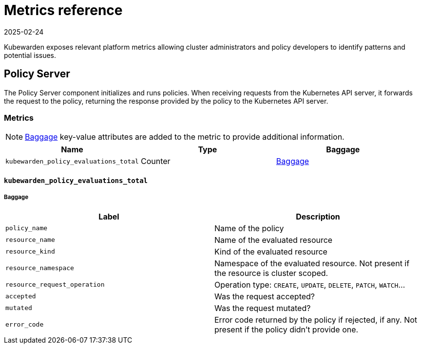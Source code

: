 = Metrics reference
:revdate: 2025-02-24
:page-revdate: {revdate}
:description: Metrics reference documentation for Kubewarden.
:doc-persona: ["kubewarden-user", "kubewarden-operator", "kubewarden-integrator"]
:doc-topic: ["operator-manual", "telemetry", "metrics", "reference"]
:doc-type: ["reference"]
:keywords: ["kubewarden", "kubernetes", "metrics", "reference"]
:sidebar_label: Metrics Reference
:sidebar_position: 30
:current-version: {page-origin-branch}

Kubewarden exposes relevant platform metrics allowing cluster administrators and
policy developers to identify patterns and potential issues.

== Policy Server

The Policy Server component initializes and runs policies.
When receiving requests from the Kubernetes API server,
it forwards the request to the policy,
returning the response provided by the policy to the Kubernetes API server.

=== Metrics

[NOTE]
====
https://opentelemetry.io/docs/concepts/signals/baggage/[Baggage]
key-value attributes are added to the metric to provide additional information.
====


|===
| Name | Type | Baggage

| `kubewarden_policy_evaluations_total`
| Counter
| <<_kubewarden_policy_evaluations_total,Baggage>>
|===

==== `kubewarden_policy_evaluations_total`

===== Baggage

|===
| Label | Description

| `policy_name`
| Name of the policy

| `resource_name`
| Name of the evaluated resource

| `resource_kind`
| Kind of the evaluated resource

| `resource_namespace`
| Namespace of the evaluated resource. Not present if the resource is
  cluster scoped.

| `resource_request_operation`
| Operation type: `CREATE`, `UPDATE`, `DELETE`, `PATCH`, `WATCH`...

| `accepted`
| Was the request accepted?

| `mutated`
| Was the request mutated?

| `error_code`
| Error code returned by the policy if rejected, if any.
  Not present if the policy didn't provide one.
|===
